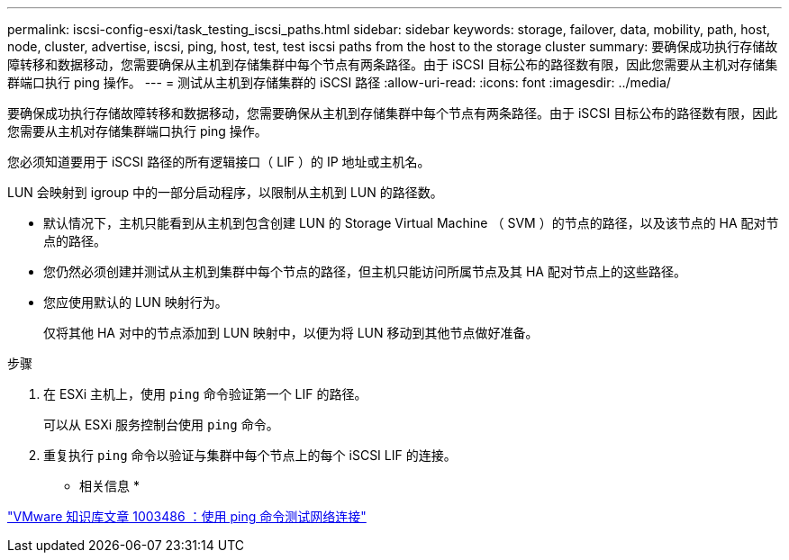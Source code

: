 ---
permalink: iscsi-config-esxi/task_testing_iscsi_paths.html 
sidebar: sidebar 
keywords: storage, failover, data, mobility, path, host, node, cluster, advertise, iscsi, ping, host, test, test iscsi paths from the host to the storage cluster 
summary: 要确保成功执行存储故障转移和数据移动，您需要确保从主机到存储集群中每个节点有两条路径。由于 iSCSI 目标公布的路径数有限，因此您需要从主机对存储集群端口执行 ping 操作。 
---
= 测试从主机到存储集群的 iSCSI 路径
:allow-uri-read: 
:icons: font
:imagesdir: ../media/


[role="lead"]
要确保成功执行存储故障转移和数据移动，您需要确保从主机到存储集群中每个节点有两条路径。由于 iSCSI 目标公布的路径数有限，因此您需要从主机对存储集群端口执行 ping 操作。

您必须知道要用于 iSCSI 路径的所有逻辑接口（ LIF ）的 IP 地址或主机名。

LUN 会映射到 igroup 中的一部分启动程序，以限制从主机到 LUN 的路径数。

* 默认情况下，主机只能看到从主机到包含创建 LUN 的 Storage Virtual Machine （ SVM ）的节点的路径，以及该节点的 HA 配对节点的路径。
* 您仍然必须创建并测试从主机到集群中每个节点的路径，但主机只能访问所属节点及其 HA 配对节点上的这些路径。
* 您应使用默认的 LUN 映射行为。
+
仅将其他 HA 对中的节点添加到 LUN 映射中，以便为将 LUN 移动到其他节点做好准备。



.步骤
. 在 ESXi 主机上，使用 `ping` 命令验证第一个 LIF 的路径。
+
可以从 ESXi 服务控制台使用 `ping` 命令。

. 重复执行 `ping` 命令以验证与集群中每个节点上的每个 iSCSI LIF 的连接。


* 相关信息 *

http://kb.vmware.com/kb/1003486["VMware 知识库文章 1003486 ：使用 ping 命令测试网络连接"]
